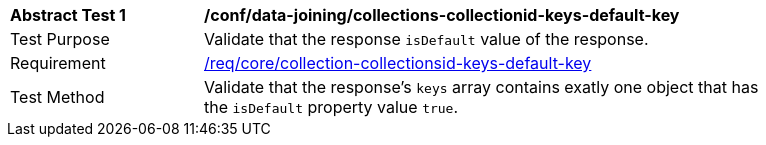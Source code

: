 [[ats_data_joining_collections-collectionid-keys-default-key]]
[width="90%",cols="2,6a"]
|===
^|*Abstract Test {counter:ats-id}* |*/conf/data-joining/collections-collectionid-keys-default-key*
^|Test Purpose | Validate that the response `isDefault` value of the response.
^|Requirement | <<req_core_collections-collectionid-keys-default-key,/req/core/collection-collectionsid-keys-default-key>>
^|Test Method | Validate that the response's `keys` array contains exatly one object that has the `isDefault` property value `true`.
|===